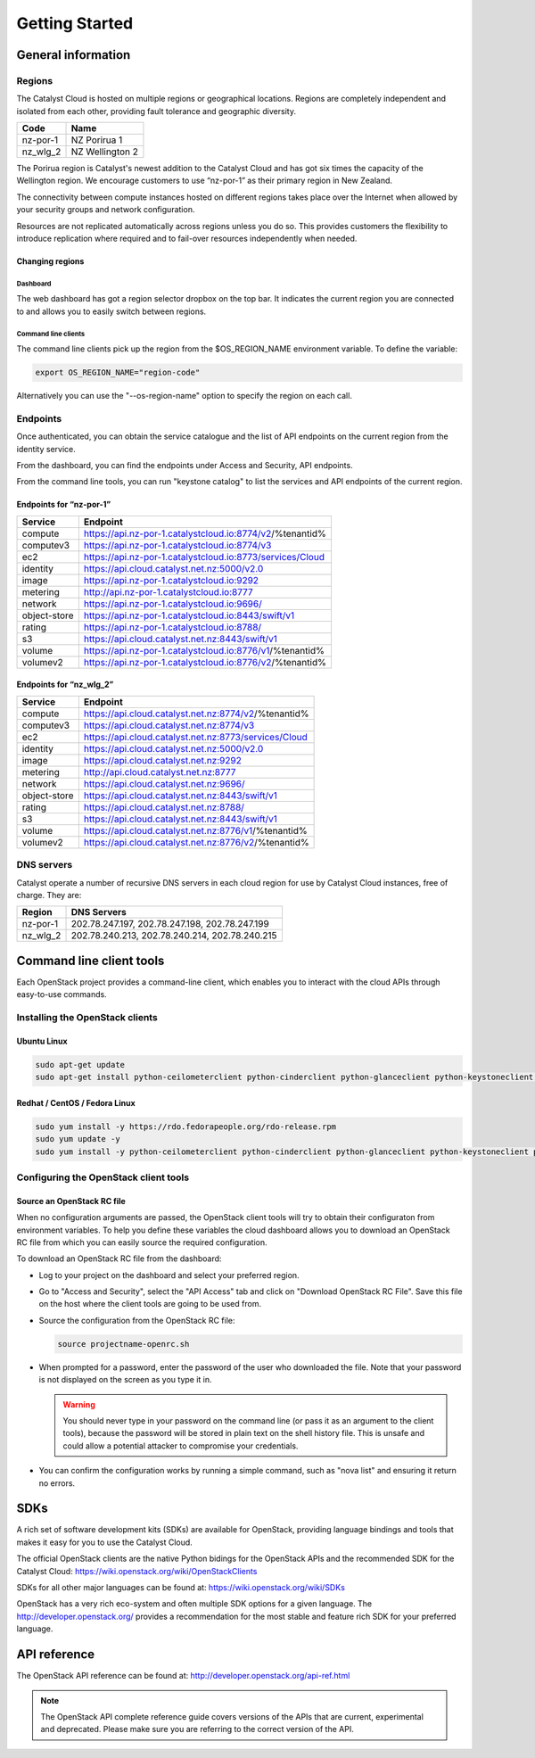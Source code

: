 ###############
Getting Started
###############


*******************
General information
*******************

Regions
=======

The Catalyst Cloud is hosted on multiple regions or geographical locations.
Regions are completely independent and isolated from each other, providing
fault tolerance and geographic diversity.

+----------+-----------------+
| Code     | Name            |
+==========+=================+
| nz-por-1 | NZ Porirua 1    |
+----------+-----------------+
| nz_wlg_2 | NZ Wellington 2 |
+----------+-----------------+

The Porirua region is Catalyst's newest addition to the Catalyst Cloud and has
got six times the capacity of the Wellington region. We encourage customers to
use “nz-por-1” as their primary region in New Zealand.

The connectivity between compute instances hosted on different regions takes
place over the Internet when allowed by your security groups and network
configuration.

Resources are not replicated automatically across regions unless you do so.
This provides customers the flexibility to introduce replication where required
and to fail-over resources independently when needed.

Changing regions
----------------

Dashboard
^^^^^^^^^

The web dashboard has got a region selector dropbox on the top bar. It
indicates the current region you are connected to and allows you to easily
switch between regions.

Command line clients
^^^^^^^^^^^^^^^^^^^^

The command line clients pick up the region from the $OS_REGION_NAME
environment variable. To define the variable:

.. code-block:: bash

  export OS_REGION_NAME="region-code"

Alternatively you can use the "--os-region-name" option to specify the region
on each call.

Endpoints
=========

Once authenticated, you can obtain the service catalogue and the list of API
endpoints on the current region from the identity service.

From the dashboard, you can find the endpoints under Access and Security, API
endpoints.

From the command line tools, you can run "keystone catalog" to list the
services and API endpoints of the current region.

Endpoints for “nz-por-1”
------------------------

+--------------+------------------------------------------------------------+
| Service      | Endpoint                                                   |
+==============+============================================================+
| compute      | https://api.nz-por-1.catalystcloud.io:8774/v2/%tenantid%   |
+--------------+------------------------------------------------------------+
| computev3    | https://api.nz-por-1.catalystcloud.io:8774/v3              |
+--------------+------------------------------------------------------------+
| ec2          | https://api.nz-por-1.catalystcloud.io:8773/services/Cloud  |
+--------------+------------------------------------------------------------+
| identity     | https://api.cloud.catalyst.net.nz:5000/v2.0                |
+--------------+------------------------------------------------------------+
| image        | https://api.nz-por-1.catalystcloud.io:9292                 |
+--------------+------------------------------------------------------------+
| metering     | http://api.nz-por-1.catalystcloud.io:8777                  |
+--------------+------------------------------------------------------------+
| network      | https://api.nz-por-1.catalystcloud.io:9696/                |
+--------------+------------------------------------------------------------+
| object-store | https://api.nz-por-1.catalystcloud.io:8443/swift/v1        |
+--------------+------------------------------------------------------------+
| rating       | https://api.nz-por-1.catalystcloud.io:8788/                |
+--------------+------------------------------------------------------------+
| s3           | https://api.cloud.catalyst.net.nz:8443/swift/v1            |
+--------------+------------------------------------------------------------+
| volume       |  https://api.nz-por-1.catalystcloud.io:8776/v1/%tenantid%  |
+--------------+------------------------------------------------------------+
| volumev2     | https://api.nz-por-1.catalystcloud.io:8776/v2/%tenantid%   |
+--------------+------------------------------------------------------------+

Endpoints for “nz_wlg_2”
------------------------

+--------------+-------------------------------------------------------+
| Service      | Endpoint                                              |
+==============+=======================================================+
| compute      | https://api.cloud.catalyst.net.nz:8774/v2/%tenantid%  |
+--------------+-------------------------------------------------------+
| computev3    | https://api.cloud.catalyst.net.nz:8774/v3             |
+--------------+-------------------------------------------------------+
| ec2          | https://api.cloud.catalyst.net.nz:8773/services/Cloud |
+--------------+-------------------------------------------------------+
| identity     | https://api.cloud.catalyst.net.nz:5000/v2.0           |
+--------------+-------------------------------------------------------+
| image        | https://api.cloud.catalyst.net.nz:9292                |
+--------------+-------------------------------------------------------+
| metering     | http://api.cloud.catalyst.net.nz:8777                 |
+--------------+-------------------------------------------------------+
| network      | https://api.cloud.catalyst.net.nz:9696/               |
+--------------+-------------------------------------------------------+
| object-store | https://api.cloud.catalyst.net.nz:8443/swift/v1       |
+--------------+-------------------------------------------------------+
| rating       | https://api.cloud.catalyst.net.nz:8788/               |
+--------------+-------------------------------------------------------+
| s3           | https://api.cloud.catalyst.net.nz:8443/swift/v1       |
+--------------+-------------------------------------------------------+
| volume       | https://api.cloud.catalyst.net.nz:8776/v1/%tenantid%  |
+--------------+-------------------------------------------------------+
| volumev2     | https://api.cloud.catalyst.net.nz:8776/v2/%tenantid%  |
+--------------+-------------------------------------------------------+

DNS servers
===========

Catalyst operate a number of recursive DNS servers in each cloud region for use
by Catalyst Cloud instances, free of charge. They are:

+----------+------------------------------------------------+
|  Region  | DNS Servers                                    |
+==========+================================================+
| nz-por-1 | 202.78.247.197, 202.78.247.198, 202.78.247.199 |
+----------+------------------------------------------------+
| nz_wlg_2 | 202.78.240.213, 202.78.240.214, 202.78.240.215 |
+----------+------------------------------------------------+


*************************
Command line client tools
*************************

Each OpenStack project provides a command-line client, which enables you to
interact with the cloud APIs through easy-to-use commands.

.. seealso::

  The OpenStack upstream documentation on how to install and use the command
  line tools can be found at: http://docs.openstack.org/cli-reference/

Installing the OpenStack clients
================================

Ubuntu Linux
------------

.. code-block:: bash

  sudo apt-get update
  sudo apt-get install python-ceilometerclient python-cinderclient python-glanceclient python-keystoneclient python-neutronclient python-novaclient python-swiftclient


Redhat / CentOS / Fedora Linux
------------------------------

.. code-block:: bash

  sudo yum install -y https://rdo.fedorapeople.org/rdo-release.rpm
  sudo yum update -y
  sudo yum install -y python-ceilometerclient python-cinderclient python-glanceclient python-keystoneclient python-neutronclient python-novaclient python-swiftclient

Configuring the OpenStack client tools
======================================

Source an OpenStack RC file
---------------------------

When no configuration arguments are passed, the OpenStack client tools will try
to obtain their configuraton from environment variables. To help you define
these variables the cloud dashboard allows you to download an OpenStack RC file
from which you can easily source the required configuration.

To download an OpenStack RC file from the dashboard:

* Log to your project on the dashboard and select your preferred region.

* Go to "Access and Security", select the "API Access" tab and click on
  "Download OpenStack RC File". Save this file on the host where the client
  tools are going to be used from.

* Source the configuration from the OpenStack RC file:

  .. code-block:: bash

    source projectname-openrc.sh

* When prompted for a password, enter the password of the user who downloaded
  the file. Note that your password is not displayed on the screen as you type
  it in.

  .. warning::

    You should never type in your password on the command line (or pass it as
    an argument to the client tools), because the password will be stored in
    plain text on the shell history file. This is unsafe and could allow a
    potential attacker to compromise your credentials.

* You can confirm the configuration works by running a simple command, such as
  "nova list" and ensuring it return no errors.


****
SDKs
****

A rich set of software development kits (SDKs) are available for OpenStack,
providing language bindings and tools that makes it easy for you to use the
Catalyst Cloud.

The official OpenStack clients are the native Python bidings for the OpenStack
APIs and the recommended SDK for the Catalyst Cloud:
https://wiki.openstack.org/wiki/OpenStackClients

SDKs for all other major languages can be found at:
https://wiki.openstack.org/wiki/SDKs

OpenStack has a very rich eco-system and often multiple SDK options for a given
language. The http://developer.openstack.org/ provides a recommendation for the
most stable and feature rich SDK for your preferred language.


*************
API reference
*************

The OpenStack API reference can be found at:
http://developer.openstack.org/api-ref.html

.. note::

  The OpenStack API complete reference guide covers versions of the APIs that are current, experimental and deprecated. Please make sure you are referring to the correct version of the API.
